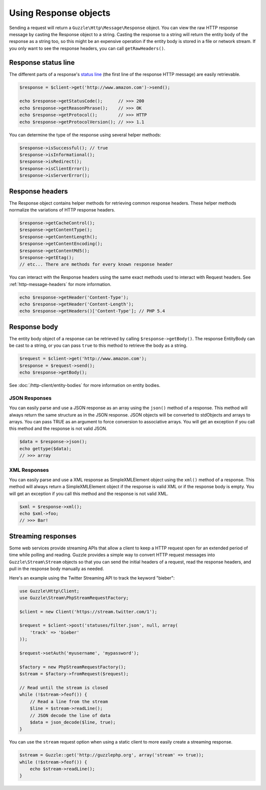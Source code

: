 ======================
Using Response objects
======================

Sending a request will return a ``Guzzle\Http\Message\Response`` object. You can view the raw  HTTP response message by
casting the Response object to a string. Casting the response to a string will return the entity body of the response
as a string too, so this might be an expensive operation if the entity body is stored in a file or network stream. If
you only want to see the response headers, you can call ``getRawHeaders()``.

Response status line
--------------------

The different parts of a response's `status line <http://www.w3.org/Protocols/rfc2616/rfc2616-sec6.html#sec6.1>`_
(the first line of the response HTTP message) are easily retrievable.

.. code-block:: php

    $response = $client->get('http://www.amazon.com')->send();

    echo $response->getStatusCode();      // >>> 200
    echo $response->getReasonPhrase();    // >>> OK
    echo $response->getProtocol();        // >>> HTTP
    echo $response->getProtocolVersion(); // >>> 1.1

You can determine the type of the response using several helper methods:

.. code-block:: php

    $response->isSuccessful(); // true
    $response->isInformational();
    $response->isRedirect();
    $response->isClientError();
    $response->isServerError();

Response headers
----------------

The Response object contains helper methods for retrieving common response headers. These helper methods normalize the
variations of HTTP response headers.

.. code-block:: php

    $response->getCacheControl();
    $response->getContentType();
    $response->getContentLength();
    $response->getContentEncoding();
    $response->getContentMd5();
    $response->getEtag();
    // etc... There are methods for every known response header

You can interact with the Response headers using the same exact methods used to interact with Request headers. See
:ref:`http-message-headers` for more information.

.. code-block:: php

    echo $response->getHeader('Content-Type');
    echo $response->getHeader('Content-Length');
    echo $response->getHeaders()['Content-Type']; // PHP 5.4

Response body
-------------

The entity body object of a response can be retrieved by calling ``$response->getBody()``. The response EntityBody can
be cast to a string, or you can pass ``true`` to this method to retrieve the body as a string.

.. code-block:: php

    $request = $client->get('http://www.amazon.com');
    $response = $request->send();
    echo $response->getBody();

See :doc:`/http-client/entity-bodies` for more information on entity bodies.

JSON Responses
~~~~~~~~~~~~~~

You can easily parse and use a JSON response as an array using the ``json()`` method of a response. This method will
always return the same structure as in the JSON response. JSON objects will be converted to stdObjects and arrays to
arrays. You can pass TRUE as an argument to force conversion to associative arrays. You will get an exception if you
call this method and the response is not valid JSON.

.. code-block:: php

    $data = $response->json();
    echo gettype($data);
    // >>> array

XML Responses
~~~~~~~~~~~~~

You can easily parse and use a XML response as SimpleXMLElement object using the ``xml()`` method of a response. This
method will always return a SimpleXMLElement object if the response is valid XML or if the response body is empty. You
will get an exception if you call this method and the response is not valid XML.

.. code-block:: php

    $xml = $response->xml();
    echo $xml->foo;
    // >>> Bar!

Streaming responses
-------------------

Some web services provide streaming APIs that allow a client to keep a HTTP request open for an extended period of
time while polling and reading. Guzzle provides a simple way to convert HTTP request messages into
``Guzzle\Stream\Stream`` objects so that you can send the initial headers of a request, read the response headers, and
pull in the response body manually as needed.

Here's an example using the Twitter Streaming API to track the keyword "bieber":

.. code-block:: php

    use Guzzle\Http\Client;
    use Guzzle\Stream\PhpStreamRequestFactory;

    $client = new Client('https://stream.twitter.com/1');

    $request = $client->post('statuses/filter.json', null, array(
        'track' => 'bieber'
    ));

    $request->setAuth('myusername', 'mypassword');

    $factory = new PhpStreamRequestFactory();
    $stream = $factory->fromRequest($request);

    // Read until the stream is closed
    while (!$stream->feof()) {
        // Read a line from the stream
        $line = $stream->readLine();
        // JSON decode the line of data
        $data = json_decode($line, true);
    }

You can use the ``stream`` request option when using a static client to more easily create a streaming response.

.. code-block:: php

    $stream = Guzzle::get('http://guzzlephp.org', array('stream' => true));
    while (!$stream->feof()) {
        echo $stream->readLine();
    }
